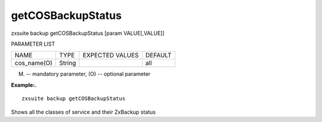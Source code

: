 .. _backup_getCOSBackupStatus:

getCOSBackupStatus
------------------

.. container:: informalexample

   zxsuite backup getCOSBackupStatus [param VALUE[,VALUE]]

PARAMETER LIST

+-----------------+-----------------+-----------------+-----------------+
| NAME            | TYPE            | EXPECTED VALUES | DEFAULT         |
+-----------------+-----------------+-----------------+-----------------+
| cos_name(O)     | String          |                 | all             |
+-----------------+-----------------+-----------------+-----------------+

(M) -- mandatory parameter, (O) -- optional parameter

**Example:.**

::

   zxsuite backup getCOSBackupStatus

Shows all the classes of service and their ZxBackup status
